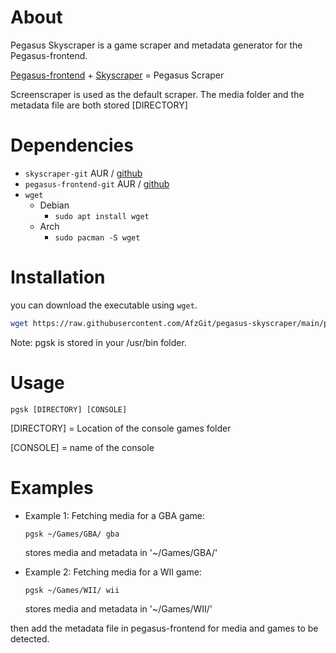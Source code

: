 * About
Pegasus Skyscraper is a game scraper and metadata generator for the Pegasus-frontend.

[[https://github.com/mmatyas/pegasus-frontend][Pegasus-frontend]] + [[https://github.com/muldjord/skyscraper][Skyscraper]] = Pegasus Scraper

Screenscraper is used as the default scraper.
The media folder and the metadata file are both stored [DIRECTORY]

* Dependencies
+ =skyscraper-git=       AUR / [[https://github.com/muldjord/skyscraper][github]]
+ =pegasus-frontend-git= AUR / [[https://github.com/mmatyas/pegasus-frontend][github]]
+ =wget=
  - Debian
    - =sudo apt install wget=
  - Arch
    - =sudo pacman -S wget=
* Installation
you can download the executable using =wget=.

#+BEGIN_SRC bash
wget https://raw.githubusercontent.com/AfzGit/pegasus-skyscraper/main/pgsk && chmod a+x pgsk && sudo mv pgsk /usr/bin/
#+END_SRC

Note: pgsk is stored in your /usr/bin folder.
* Usage
=pgsk [DIRECTORY] [CONSOLE]=

[DIRECTORY] = Location of the console games folder

[CONSOLE] = name of the console
* Examples
- Example 1:
  Fetching media for a GBA game:

  =pgsk ~/Games/GBA/ gba=

  stores media and metadata in '~/Games/GBA/'
- Example 2:
  Fetching media for a WII game:

  =pgsk ~/Games/WII/ wii=

  stores media and metadata in '~/Games/WII/'

then add the metadata file in pegasus-frontend for media and games to be detected.
